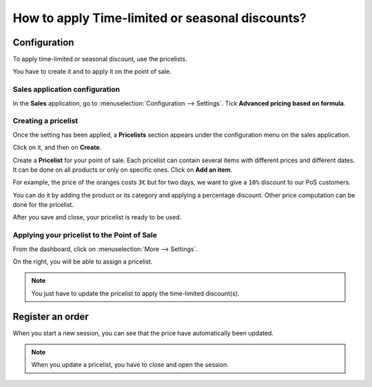 ================================================
How to apply Time-limited or seasonal discounts?
================================================

Configuration
=============

To apply time-limited or seasonal discount, use the pricelists.

You have to create it and to apply it on the point of sale.

Sales application configuration
-------------------------------

In the **Sales** application, go to
:menuselection:`Configuration --> Settings`. Tick
**Advanced pricing based on formula**.

.. image:: media/seasonal_discount01.png
    :align: center

Creating a pricelist
--------------------

Once the setting has been applied, a **Pricelists** section appears under 
the configuration menu on the sales application.

.. image:: media/seasonal_discount02.png
    :align: center

Click on it, and then on **Create**.

.. image:: media/seasonal_discount03.png
    :align: center

Create a **Pricelist** for your point of sale. Each pricelist can contain
several items with different prices and different dates. It can be done
on all products or only on specific ones. Click on **Add an item**.

.. image:: media/seasonal_discount04.png
    :align: center

.. demo:fields:: product.product_pricelist_action2

For example, the price of the oranges costs ``3€`` but for two days, we want
to give a ``10%`` discount to our PoS customers.

.. image:: media/seasonal_discount05.png
    :align: center

You can do it by adding the product or its category and applying a
percentage discount. Other price computation can be done for the
pricelist.

After you save and close, your pricelist is ready to be used.

.. image:: media/seasonal_discount06.png
    :align: center

Applying your pricelist to the Point of Sale
--------------------------------------------

From the dashboard, click on :menuselection:`More --> Settings`.

.. image:: media/seasonal_discount07.png
    :align: center

On the right, you will be able to assign a pricelist.

.. image:: media/seasonal_discount08.png
    :align: center

.. note:: 
    You just have to update the pricelist to apply the time-limited
    discount(s).

Register an order
=================

When you start a new session, you can see that the price have
automatically been updated.

.. image:: media/seasonal_discount09.png
    :align: center

.. note::
    When you update a pricelist, you have to close and open the
    session.

.. seealso::
    * :doc:`cash_control`
    * :doc:`invoice`
    * :doc:`refund`
